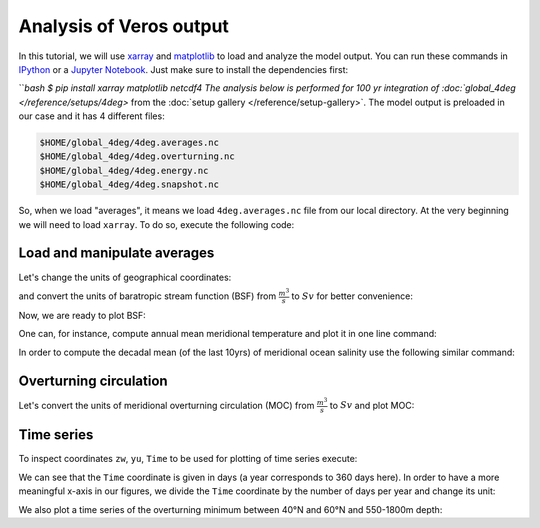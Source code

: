 .. ipython:: python
    :suppress:

    import os
    import shutil

    import matplotlib as mpl
    mpl.rcdefaults()

    from veros import tools

    OUTPUT_FILES = tools.get_assets("tutorial_analysis", os.path.join(os.getcwd(), "assets.json"))


Analysis of Veros output
========================

In this tutorial, we will use `xarray <http://xarray.pydata.org/en/stable/>`__ and `matplotlib <https://matplotlib.org>`__ to load and analyze the model output. You can run these commands in `IPython <https://ipython.readthedocs.io/en/stable/>`__ or a `Jupyter Notebook <https://jupyter.org>`__. Just make sure to install the dependencies first:

```bash
$ pip install xarray matplotlib netcdf4
The analysis below is performed for 100 yr integration of :doc:`global_4deg </reference/setups/4deg>` from the :doc:`setup gallery </reference/setup-gallery>`. The model output is preloaded in our case and it has 4 different files:

.. code:: 

    $HOME/global_4deg/4deg.averages.nc
    $HOME/global_4deg/4deg.overturning.nc
    $HOME/global_4deg/4deg.energy.nc
    $HOME/global_4deg/4deg.snapshot.nc

So, when we load "averages", it means we load ``4deg.averages.nc`` file from our local directory. At the very beginning we will need to load ``xarray``. To do so, execute the following code:

.. ipython:: python

    import xarray as xr

Load and manipulate averages
----------------------------

.. ipython:: python

    ds = xr.open_dataset(OUTPUT_FILES["averages"], decode_times=False)
    ds

Let's change the units of geographical coordinates:

.. ipython:: python
    :suppress:

    ds.xt.attrs["long_name"] = "longitude"
    ds.xt.attrs["units"] = "deg"
    ds.yt.attrs["long_name"] = "latitude"
    ds.yt.attrs["units"] = "deg"
    ds.zt.attrs["long_name"] = "depth"
    ds.zt.attrs["units"] = "m"

.. ipython:: python

    ds.xu.attrs["long_name"] = "longitude"
    ds.xu.attrs["units"] = "deg"
    ds.yu.attrs["long_name"] = "latitude"
    ds.yu.attrs["units"] = "deg"

and convert the units of baratropic stream function (BSF) from :math:`\frac{m^{3}}{s}` to :math:`Sv` for better convenience:

.. ipython:: python

    psi = ds.psi / 1e6
    psi.attrs["units"] = "Sv"

Now, we are ready to plot BSF:

.. ipython:: python
    :okwarning:

    @savefig psi.png width=5in
    psi.isel(Time=-1).plot.contourf(levels=50)

One can, for instance, compute annual mean meridional temperature and plot it in one line command:

.. ipython:: python
    :okwarning:

    @savefig temp.png width=5in
    ds['temp'].isel(Time=-1).mean(dim='xt').plot.contourf(vmin=-2, vmax=27, levels=30, cmap='inferno')

In order to compute the decadal mean (of the last 10yrs) of meridional ocean salinity use the following similar command:

.. ipython:: python
    :okwarning:

    @savefig salt.png width=5in
    ds['salt'].isel(Time=slice(-10,None)).mean(dim=('Time', 'xt')).plot.contourf(levels=50, cmap='viridis')

Overturning circulation
-----------------------

.. ipython:: python

    ds = xr.open_dataset(OUTPUT_FILES["overturning"], decode_times=False)
    ds

.. ipython:: python
    :suppress:

    ds.xt.attrs["long_name"] = "longitude"
    ds.xt.attrs["units"] = "deg"
    ds.yt.attrs["long_name"] = "latitude"
    ds.yt.attrs["units"] = "deg"
    ds.zt.attrs["long_name"] = "depth"
    ds.zt.attrs["units"] = "m"
    ds.xu.attrs["long_name"] = "longitude"
    ds.xu.attrs["units"] = "deg"
    ds.yu.attrs["long_name"] = "latitude"
    ds.yu.attrs["units"] = "deg"
    ds.zw.attrs["long_name"] = "depth"
    ds.zw.attrs["units"] = "m"

Let's convert the units of meridional overturning circulation (MOC) from :math:`\frac{m^{3}}{s}` to :math:`Sv` and plot MOC:

.. ipython:: python
    :okwarning:

    vsf_depth = ds['vsf_depth']
    vsf_depth = ds.vsf_depth / 1e6
    vsf_depth.attrs["long_name"] = "MOC"
    vsf_depth.attrs["units"] = "Sv"

    @savefig vsf_depth_2d.png width=5in
    vsf_depth.isel(Time=-1).plot.contourf(levels=50)

Time series
-----------

To inspect coordinates ``zw``, ``yu``, ``Time`` to be used for plotting of time series execute:

.. ipython:: python

    ds['zw']
    ds['yu']
    vsf_depth['Time'].isel(Time=slice(10,))

We can see that the ``Time`` coordinate is given in days (a year corresponds to 360 days here). In order to have a more
meaningful x-axis in our figures, we divide the ``Time`` coordinate by the number of days per year and change its unit:

.. ipython:: python

    vsf_depth['Time'] = vsf_depth['Time'] / 360.
    vsf_depth.Time.attrs['units'] = 'year'

We also plot a time series of the overturning minimum between 40°N and 60°N and 550-1800m depth:

.. ipython:: python

    @savefig vsf_depth_min.png width=5in
    vsf_depth.sel(zw=slice(-1810., -550.), yu=slice(40., 60.)).min(axis=(1,2)).plot()